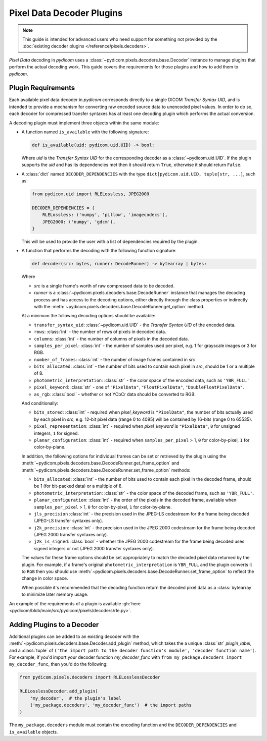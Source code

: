 .. _guide_decoder_plugins:

==========================
Pixel Data Decoder Plugins
==========================

.. note::

    This guide is intended for advanced users who need support for something
    not provided by the :doc:`existing decoder plugins </reference/pixels.decoders>`.

*Pixel Data* decoding in *pydicom* uses a :class:`~pydicom.pixels.decoders.base.Decoder`
instance to manage plugins that perform the actual decoding work. This guide covers
the requirements for those plugins and how to add them to *pydicom*.

Plugin Requirements
===================

Each available pixel data decoder in *pydicom* corresponds directly to a
single DICOM *Transfer Syntax UID*, and is intended to provide a mechanism for
converting raw encoded source data to unencoded pixel values. In order to do
so, each decoder for compressed transfer syntaxes has at least one decoding
plugin which performs the actual conversion.

A decoding plugin must implement three objects within the same module:

* A function named ``is_available`` with the following signature:

  .. code-block:: python

      def is_available(uid: pydicom.uid.UID) -> bool:

  Where `uid` is the *Transfer Syntax UID* for the corresponding decoder as
  a :class:`~pydicom.uid.UID`. If the plugin supports the `uid` and has
  its dependencies met then it should return ``True``, otherwise it should
  return ``False``.

* A :class:`dict` named ``DECODER_DEPENDENCIES`` with the type
  ``dict[pydicom.uid.UID, tuple[str, ...]``, such as:

  .. code-block:: python

      from pydicom.uid import RLELossless, JPEG2000

      DECODER_DEPENDENCIES = {
          RLELossless: ('numpy', 'pillow', 'imagecodecs'),
          JPEG2000: ('numpy', 'gdcm'),
      }

  This will be used to provide the user with a list of dependencies
  required by the plugin.

* A function that performs the decoding with the following function signature:

  .. code-block:: python

    def decoder(src: bytes, runner: DecodeRunner) -> bytearray | bytes:

  Where

  * `src` is a single frame's worth of raw compressed data to be decoded.
  * `runner` is a :class:`~pydicom.pixels.decoders.base.DecodeRunner` instance
    that manages the decoding process and has access to the decoding options,
    either directly through the class properties or indirectly with the
    :meth:`~pydicom.pixels.decoders.base.DecodeRunner.get_option` method.

  At a minimum the following decoding options should be available:

  * ``transfer_syntax_uid``: :class:`~pydicom.uid.UID` - the *Transfer
    Syntax UID* of the encoded data.
  * ``rows``: :class:`int` - the number of rows of pixels in decoded data.
  * ``columns``: :class:`int` -  the number of columns of pixels in the
    decoded data.
  * ``samples_per_pixel``: :class:`int` - the number of samples used per
    pixel, e.g. 1 for grayscale images or 3 for RGB.
  * ``number_of_frames``: :class:`int` - the number of image frames
    contained in `src`
  * ``bits_allocated``: :class:`int` - the number of bits used to contain
    each pixel in `src`, should be 1 or a multiple of 8.
  * ``photometric_interpretation``: :class:`str` - the color space
    of the encoded data, such as ``'YBR_FULL'``
  * ``pixel_keyword``: :class:`str` - one of ``"PixelData"``, ``"FloatPixelData"``,
    ``"DoubleFloatPixelData"``.
  * ``as_rgb``: :class:`bool` - whether or not YCbCr data should be converted to RGB.

  And conditionally:

  * ``bits_stored``: :class:`int` - required when `pixel_keyword` is ``"PixelData"``,
    the number of bits actually used by each pixel in `src`, e.g. 12-bit pixel data
    (range 0 to 4095) will be contained by 16-bits (range 0 to 65535).
  * ``pixel_representation``: :class:`int` - required when
    `pixel_keyword` is ``"PixelData"``, ``0`` for unsigned integers,
    ``1`` for signed.
  * ``planar_configuration``: :class:`int` - required when ``samples_per_pixel``
    > 1, ``0`` for color-by-pixel, ``1`` for color-by-plane.

  In addition, the following options for individual frames can be set or retrieved
  by the plugin using the :meth:`~pydicom.pixels.decoders.base.DecodeRunner.get_frame_option`
  and :meth:`~pydicom.pixels.decoders.base.DecodeRunner.set_frame_option` methods:

  * ``bits_allocated``: :class:`int` - the number of bits used to contain each pixel
    in the decoded frame, should be 1 (for bit-packed data) or a multiple of 8.
  * ``photometric_interpretation``: :class:`str` - the color space of the decoded
    frame, such as ``'YBR_FULL'``.
  * ``planar_configuration``: :class:`int` - the order of the pixels in the decoded
    frame, available when ``samples_per_pixel`` > 1, ``0`` for color-by-pixel, ``1``
    for color-by-plane.
  * ``jls_precision`` :class:`int` - the precision used in the JPEG-LS codestream for
    the frame being decoded (JPEG-LS transfer syntaxes only).
  * ``j2k_precision``: :class:`int` - the precision used in the JPEG 2000 codestream
    for the frame being decoded (JPEG 2000 transfer syntaxes only).
  * ``j2k_is_signed``: :class:`bool` - whether the JPEG 2000 codestream for the frame
    being decoded uses signed integers or not (JPEG 2000 transfer syntaxes only).

  The values for these frame options should be set appropriately to match the decoded
  pixel data returned by the plugin. For example, if a frame's original
  ``photometric_interpretation`` is ``YBR_FULL`` and the plugin converts it to ``RGB``
  then you should use :meth:`~pydicom.pixels.decoders.base.DecodeRunner.set_frame_option`
  to reflect the change in color space.

  When possible it's recommended that the decoding function return the decoded
  pixel data as a :class:`bytearray` to minimize later memory usage.

An example of the requirements of a plugin is available :gh:`here
<pydicom/blob/main/src/pydicom/pixels/decoders/rle.py>`.


Adding Plugins to a Decoder
===========================

Additional plugins can be added to an existing decoder with the
:meth:`~pydicom.pixels.decoders.base.Decoder.add_plugin` method, which takes the
a unique :class:`str` `plugin_label`, and a :class:`tuple` of ``('the import
path to the decoder function's module', 'decoder function name')``. For
example, if you'd import your decoder function `my_decoder_func` with
``from my_package.decoders import my_decoder_func``, then you'd do the
following:

.. code-block:: python

    from pydicom.pixels.decoders import RLELosslessDecoder

    RLELosslessDecoder.add_plugin(
        'my_decoder',  # the plugin's label
        ('my_package.decoders', 'my_decoder_func')  # the import paths
    )

The ``my_package.decoders`` module must contain the encoding function and the
``DECODER_DEPENDENCIES`` and ``is_available`` objects.
